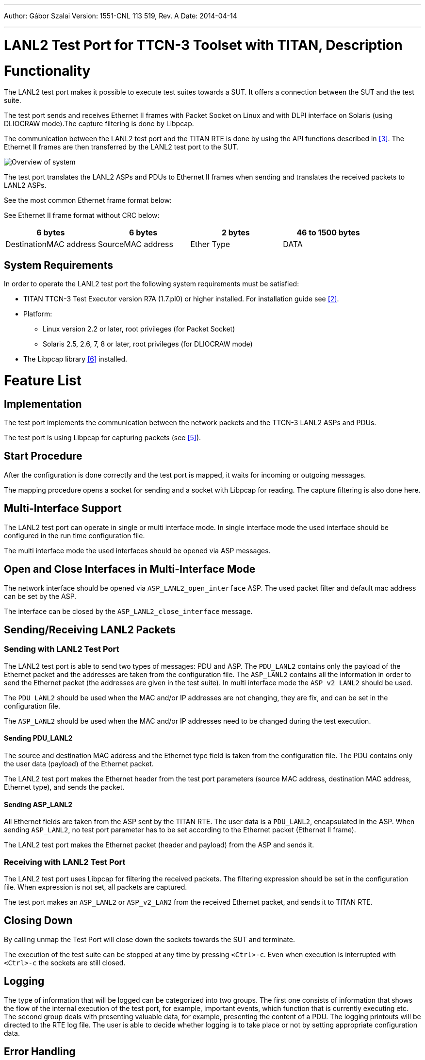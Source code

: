 ---
Author: Gábor Szalai
Version: 1551-CNL 113 519, Rev. A
Date: 2014-04-14

---
= LANL2 Test Port for TTCN-3 Toolset with TITAN, Description
:author: Gábor Szalai
:revnumber: 1551-CNL 113 519, Rev. A
:revdate: 2014-04-14
:toc:

= Functionality

The LANL2 test port makes it possible to execute test suites towards a SUT. It offers a connection between the SUT and the test suite.

The test port sends and receives Ethernet II frames with Packet Socket on Linux and with DLPI interface on Solaris (using DLIOCRAW mode).The capture filtering is done by Libpcap.

The communication between the LANL2 test port and the TITAN RTE is done by using the API functions described in <<_3, [3]>>. The Ethernet II frames are then transferred by the LANL2 test port to the SUT.

image:images/Overview.png[Overview of system]

The test port translates the LANL2 ASPs and PDUs to Ethernet II frames when sending and translates the received packets to LANL2 ASPs.

See the most common Ethernet frame format below:


See Ethernet II frame format without CRC below:

[cols=",,,",options="header",]
|===========================================================
|6 bytes |6 bytes |2 bytes |46 to 1500 bytes
|DestinationMAC address |SourceMAC address |Ether Type |DATA
|===========================================================

== System Requirements

In order to operate the LANL2 test port the following system requirements must be satisfied:

* TITAN TTCN-3 Test Executor version R7A (1.7.pl0) or higher installed. For installation guide see <<_2, [2]>>.
* Platform:
** Linux version 2.2 or later, root privileges (for Packet Socket)
** Solaris 2.5, 2.6, 7, 8 or later, root privileges (for DLIOCRAW mode)
* The Libpcap library <<_6, [6]>> installed.

= Feature List

== Implementation

The test port implements the communication between the network packets and the TTCN-3 LANL2 ASPs and PDUs.

The test port is using Libpcap for capturing packets (see <<_5, [5]>>).

== Start Procedure

After the configuration is done correctly and the test port is mapped, it waits for incoming or outgoing messages.

The mapping procedure opens a socket for sending and a socket with Libpcap for reading. The capture filtering is also done here.

== Multi-Interface Support

The LANL2 test port can operate in single or multi interface mode. In single interface mode the used interface should be configured in the run time configuration file.

The multi interface mode the used interfaces should be opened via ASP messages.

== Open and Close Interfaces in Multi-Interface Mode

The network interface should be opened via `ASP_LANL2_open_interface` ASP. The used packet filter and default mac address can be set by the ASP.

The interface can be closed by the `ASP_LANL2_close_interface` message.

[[sending-receiving-lanl2-packets]]
== Sending/Receiving LANL2 Packets

=== Sending with LANL2 Test Port

The LANL2 test port is able to send two types of messages: PDU and ASP. The `PDU_LANL2` contains only the payload of the Ethernet packet and the addresses are taken from the configuration file. The `ASP_LANL2` contains all the information in order to send the Ethernet packet (the addresses are given in the test suite). In multi interface mode the `ASP_v2_LANL2` should be used.

The `PDU_LANL2` should be used when the MAC and/or IP addresses are not changing, they are fix, and can be set in the configuration file.

The `ASP_LANL2` should be used when the MAC and/or IP addresses need to be changed during the test execution.

[[sending-pdu-lanl2]]
==== Sending PDU_LANL2

The source and destination MAC address and the Ethernet type field is taken from the configuration file. The PDU contains only the user data (payload) of the Ethernet packet.

The LANL2 test port makes the Ethernet header from the test port parameters (source MAC address, destination MAC address, Ethernet type), and sends the packet.

[[sending-asp-lanl2]]
==== Sending ASP_LANL2

All Ethernet fields are taken from the ASP sent by the TITAN RTE. The user data is a `PDU_LANL2`, encapsulated in the ASP. When sending `ASP_LANL2`, no test port parameter has to be set according to the Ethernet packet (Ethernet II frame).

The LANL2 test port makes the Ethernet packet (header and payload) from the ASP and sends it.

=== Receiving with LANL2 Test Port

The LANL2 test port uses Libpcap for filtering the received packets. The filtering expression should be set in the configuration file. When expression is not set, all packets are captured.

The test port makes an `ASP_LANL2` or `ASP_v2_LAN2` from the received Ethernet packet, and sends it to TITAN RTE.

== Closing Down

By calling unmap the Test Port will close down the sockets towards the SUT and terminate.

The execution of the test suite can be stopped at any time by pressing `<Ctrl>-c`. Even when execution is interrupted with `<Ctrl>-c` the sockets are still closed.

== Logging

The type of information that will be logged can be categorized into two groups. The first one consists of information that shows the flow of the internal execution of the test port, for example, important events, which function that is currently executing etc. The second group deals with presenting valuable data, for example, presenting the content of a PDU. The logging printouts will be directed to the RTE log file. The user is able to decide whether logging is to take place or not by setting appropriate configuration data.

== Error Handling

Erroneous behavior detected during runtime is shown on the console and directed into the RTE log file. The following two types of messages are taken care of:

* Errors - information about errors is detected. If an error occurs the execution will stop immediately.
* Warnings - information about warnings is detected. The execution continues after the warning is shown.

== Limitations

Only Linux and Solaris platforms are supported.

=== Linux

The LANL2 test port uses Packet Socket for communication. Packet Socket is a new feature in Linux 2.2. This type of socket is implemented for Linux only (see <<_4, [4]>>). Root access is necessary for Packet Socket.

=== Solaris

The LANL2 test port uses the DLPI interface <<_6, [6]>> supported by the device driver, which provides the user-level applications with a direct channel to the link layer. This is accomplished by using the DLIOCRAW mode, supported in Solaris 2.5, 2.6, 7, 8 and later. Root access is necessary.

= Test Port Usage

== Module Structure

The LANL2 test port is implemented in the following TTCN-3 blocks:

* __LANL2asp_Types.ttcn__
* __LANL2asp_PortType.ttcn__

The file __LANL2asp_Types.ttcn__ defines the `PDU_LANL2` and `ASP_LANL2`. The port type is defined in __LANL2asp_PortType.ttcn__.

The C++ implementation of the test port is contained in the following files:

* __LANL2asp_PT.cc__
* __LANL2asp_PT.hh__

== Installation

Since the LANL2 test port is used as a part of the TTCN-3 test environment this requires TTCN-3 Test Executor to be installed before any operation of the LANL2 test port. For more details on the installation of TTCN-3 Test Executor see the relevant section of <<_2, [2]>>.

When building the executable test suite, the libraries compiled for the TTCN-3 Test Executor and the Libpcap library should also be linked into the executable. The Libpcap library shall be added to the _Makefile_ generated by the TITAN executor. See <<5-warning_messages.adoc#makefile, Makefile>> section of this document.

== Configuration

The executable test program behavior is determined via the run-time configuration file. This is a simple text file, which contains various sections (for example, `[TESTPORT_PARAMETERS]`) after each other. The usual suffix of configuration files is _.cfg_. For further information on the configuration file see Chapter 7 of <<_3, [3]>>.

=== LANL2 Test Port Parameters in the Test Port Configuration File

In the `[TESTPORT_PARAMETERS]` section the following parameters can be set for the LANL2 test port. The parameter names are case-sensitive.

* `eth_interface_name`
+
This parameter is mandatory. The parameter can be used to specify the name of the interface used for sending and receiving messages.

* `eth_mac_source`
+
This parameter is optional when sending `LANL2_PDU` and not used when sending `LANL2_ASP`. The parameter can be used to specify the source MAC address of the Ethernet II frame. If not set, the test port fills in the source MAC address from hardware (if possible).

* `eth_mac_destination`
+
This parameter is mandatory when sending `LANL2_PDU` and not used when sending `LANL2_ASP`. The parameter can be used to specify the destination MAC address of the Ethernet II frame.

* `eth_proto`
+
This parameter is mandatory when sending `LANL2_PDU` and not used when sending `LANL2_ASP`. The parameter can be used to specify which protocol is being transported in the Ethernet II frame.

* `packet_filter`
+
This parameter is optional but should be set according to the specific usage. The user can specify here a Libpcap filter expression. The receiving of the packets will be filtered according to the expression. The format is exactly the same as the filter used by tcpdump <<_5, [5]>>. If not set, every packet will be transmitted.

* `promiscuous_mode`
+
This parameter is optional. If set to `_"1"_`, the interface given by `eth_interface_name` will be set to promiscuous mode. Otherwise not. In promiscuous mode, network card passes all traffic it receives rather than just packets addressed to it.
+
NOTE: Even if this parameter is not `_"1"_`, the interface could well be in promiscuous mode for some other reason.

* `dump_erroneous_frame`
+
This parameter is optional. If set to `_"1"_`, when receiving an Ethernet packet smaller than 60 bytes (without CRC) but bigger than 14 bytes the event is logged as warning with the packet size given, and the packet dumped.

* `port_mode`
+
This parameter is optional. It controls the single or multi interface support of the test port. Possible values and behaviors:

** `_single_interface_` – The test port supports only one network interface. The interface is opened during the map operation. Usable messages: `ASP_LANL2`, `PDU_LANL2`, `ASP_LANL2_Error` (default)

** `_multiple_interface_` – The test port supports several network interfaces. Usable messages: `ASP_v2_LANL2`, `ASP_LANL2_open_interface`, `ASP_LANL2_close_interface`, `ASP_LANL2_open_result`, `ASP_v2_LANL2_Error`

* `error_mode`
+
This parameter is optional. It controls the behavior of the test port in the case of the error during send operation. Possible values and behaviors:

** `_error_` – The test port issues a TTCN error if the send failed. (default)

** `_warning_` – The test port logs a warning message if the send failed.

** `_ignore_` – The test port silently ignores the sending errors.

** `_report_` – The test port sends an error ASP to the test case.

* `pcap_timeout`
+
This parameter is optional. The parameter can be used to specify the read timeout of libpcap in milliseconds. If set to `_"0"_` (default) in some platforms, packets cannot be observed until sufficient number of packets has been arrived to fill the buffer.

= Error Messages

The error messages have the following general form:

[source]
Dynamic test case error: LANL2asp_PT(''<port name>'): <error text>

Error messages are written into the log file. In the log file a time stamp is also given before the message text.

The list of possible error messages is shown below. Note that this list contains the error messages produced by the test port. The error messages coming from the TITAN are not shown.

[[error-messages-in-case-of-sending-pdu-lanl2]]
== Error Messages In Case of Sending PDU_LANL2

`*Test port parameter 'eth_mac_destination' has to be set in config file.*`

The destination MAC address of an Ethernet II frame has to be set in the configuration file.

`*Test port parameter 'eth_proto' has to be set in config file.*`

The `EtherType` field of an Ethernet II frame has to be set in the configuration file.

`*Empty packet cannot be sent, PDU_LANL2 data has to be set.*`

The payload of the Ethernet II frame has to be set in 'PDU_LANL2`.

`*Length of 'PDU_LANL2 data' is not of correct size (expected: 46-<MTU>, given:* *<value> byte).*`

According to Ethernet data, the size of `PDU_LANL2` has to be `_46-1500_` bytes.

The standard MTU size is `_1500_`, but if the Jumbograms are supported it can be higher.

`*Cannot send packet on interface '<interface>'.*`

Sending the packet to network failed.

`*Sending error on interface '<interface>'. <value> bytes was sent instead of <value>.*`

The packet was sent unsuccessfully. Not the entire packet was sent.

[[error-messages-in-case-of-sending-asp-lanl2]]
== Error Messages In Case of Sending ASP_LANL2

`*Length of 'eth_src_addr' is not of correct size (expected: 6, given: <value> octets).*`

MAC addresses for Ethernet shell consist of 6 octets.

`*Unbound argument 'eth_dst_addr'. Destination MAC address has to be set in ASP_LANL2.*`

The destination MAC address of `ASP_LANL2` has to be given.

`*Length of 'eth_dst_addr' is not of correct size (expected: 6, given: <value> octets).*`

MAC addresses for Ethernet shell consist of 6 octets.

`*Unbound argument 'type_field'. Ethernet protocol type has to be set in ASP_LANL2.*`

The `EtherType` field of `ASP_LANL2` has to be given.

`*Length of 'type_field' is not of correct size (expected: 2, given: <value> octets).*`

The length of `EtherType` field shall be 2 octets. For example, `_"0800"_` is for IP.

`*Unbound argument 'payload'. Empty packet cannot be sent, payload has to be set.*`

The payload of the Ethernet II frame has to be set.

`*Length of 'payload' is not of correct size (expected: 46-<MTU>, given: <value> byte).*`

According to <<_4, [4]>>, the payload size of an Ethernet II frame has to be 46-<MTU> bytes. The standard MTU size is 1500, but if the Jumbograms are supported it can be higher.

`*Cannot send packet on interface '<interface>'.*`

Sending the packet to network failed.

`*Sending error on interface '<interface>'. <value> bytes was sent instead of <value>.*`

The packet was sent unsuccessfully. Not the entire packet was sent.

== Test Port Parameter Setting Error Messages

`*Parameter 'eth_interface_name' is an empty string. It has to be set in config file.*`

The name of the interface has to be set correctly in the configuration file.

`*Parameter 'eth_interface_name' is too long (expected: at most <value>, given: <value> characters).*`

The length of the interface name is not correct.

`*Parameter '<parameter>' is not of correct size (expected: <value>, given: <value> octets).*`

The length of the given parameter is not correct.

== Other Error Messages

`*Pcap can't receive.*`

An error occurred when capturing a packet with Libpcap.

`*Parameter 'eth_interface_name' must be set in config file.*`

The name of the interface has to be set in the configuration file.

`*Interface '<interface>' is down and cannot be set up.*`

The test port could not set up the given interface.

`*Cannot set up interface '%s'.*`

The test port could not set up the given interface.

`*Cannot open RAW socket on interface '<interface>'.*`

Some error occurred or no privileges for opening a RAW socket.

`*Cannot set broadcasting option for socket on interface ''%s'.*`

Some error occurred when setting socket options.

`*Cannot open socket on interface '<interface>' for reading with pcap.*`

Some error occurred when opening a socket for Libpcap.

`*Packet filter '<expression>' is not correct and cannot be compiled.*`

The given `<expression>` is not a correct packet filter expression. See <<_5, [5]>>.

`*Error setting packet filter.*`

Some error occurred when setting the filter for the pcap socket.

`*Cannot open socket.*`

Some error occurred when opening a socket.

`*Cannot get index of interface '<interface>'.*`

The test port could not get the index of the given interface.

`*Cannot get flags of interface '<interface>'.*`

The test port could not get the flags of the given interface.

`*Cannot set flags of interface '<interface>'.*`

The test port could not set the flags of the given interface.

`*Cannot get MAC address of interface '<interface>'.*`

The test port could not get the MAC address of the given interface.

= Warning Messages

`*Unsupported Test Port parameter: '<parameter>'.*`

The test port parameter `<parameter>` in the configuration file is not supported for the LANL2 test port.

`*Parameter 'packet_filter' is an empty string. All type of packets is received!*`

The filtering expression is empty in the configuration file. Every sent and received packet will be captured.

`*Parameter 'packet_filter' is not set. All type of packets is received.*`

No filtering expression is set in the configuration file. Every sent and received packet will be captured.

`*Interface '<interface>' was down, now it is set up and running.*`

The test port set up `<interface>` because it was down when starting.

`*Unbound argument 'eth_src_addr'. Source MAC address was not set in 'ASP_LANL2'. It is now set to '<value>' from HW.*`

The source MAC address was not set in the `ASP_LANL2`. The test port filled the field from the HW of the given interface.

`*Unbound argument 'eth_mac_source'. Source MAC was not set in config file. It is now set to '<value>' from HW.*`

The source MAC address was not set in the configuration file. The test port filled the field from the HW of the given interface.

`*Size of captured packet is not correct (expected: 14-1514 byte, received: <value>).*`

The size of the received packet is not a correct Ethernet II frame size. The packet is not sent to TITAN.

`*Erroneous packet (size of captured packet is not correct: <value> bytes).*`

If test port parameter `dump_erroneous_frame` is set true and the received packet is smaller than 60 bytes (without CRC) but bigger than 14 bytes the packet is dumped and sent to TITAN.

[[makefile]]
== Makefile

=== Linux

The `–lpcap` has to be added to `LINUX_LIBS` in order to use Libpcap.

[source]
LINUX_LIBS = -lpcap

= Terminology

*Sockets:* +
The socket is a method for communication between a client program and a server program in a network. A socket is defined as "the endpoint in a connection." Sockets are created and used with a set of programming requests or function calls sometimes called the sockets application-programming interface (API). The most common socket API is the Berkeley UNIX C language interface for sockets. Sockets can also be used for communication between processes within the same computer.

*Libpcap <<_5, [5]>>:* +
The Packet Capture library provides a high level interface to packet capture systems. All packets on the network, even those destined for other hosts, are accessible through this mechanism. Pcap is an application programming interface for packet capturing. The implementation of pcap for Unix-like systems is known as Libpcap.

*Packet sockets <<_4, [4]>>:* +
They are used to receive or send raw packets at the device driver (OSI Layer 2) level. Any packet sent through the socket will be directly passed to the Ethernet interface, and any packet received through the interface will be directly passed to the application. The Packet Socket is implemented in the Linux kernel.

*DLPI <<_6, [6]>>:* +
Data Link Provider Interface V2 enables a data link service user to access and use any of a variety of conforming data link service providers without special knowledge of the provider's protocol.

== Abbreviations

API:: Application Programming Interface

ASP:: Abstract Service Primitive

PDU:: Protocol Data Unit

RTE:: Run-Time Environment

SUT:: System Under Test

TTCN-3:: Testing and Test Control Notation version 3

= References

[[_1]]
[1] ETSI ES 201 873-1 v4.3.1 (2011-06) +
The Testing and Test Control Notation version 3. Part 1: Core Language

[[_2]]
[2] User Guide for the TITAN TTCN-3 Test Executor

[[_3]]
[3] Programmer’s Technical Reference for TITAN TTCN–3 Test Executor

[[_4]]
[4] packet (7) Linux man page +
http://www.die.net/doc/linux/man/man7/packet.7.html

[[_5]]
[5] Libpcap library +
http://www.tcpdump.org

[[_6]]
[6] dlpi(7P) Solaris man page +
http://docs.sun.com/app/docs/doc/816-5177/6mbbc4g4s?a=view
